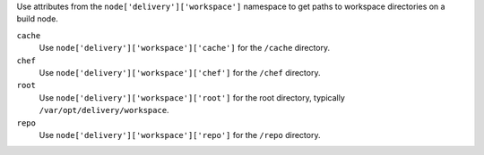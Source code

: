 .. The contents of this file may be included in multiple topics (using the includes directive).
.. The contents of this file should be modified in a way that preserves its ability to appear in multiple topics.


Use attributes from the ``node['delivery']['workspace']`` namespace to get paths to workspace directories on a build node.

``cache``
   Use ``node['delivery']['workspace']['cache']`` for the ``/cache`` directory.

``chef``
   Use ``node['delivery']['workspace']['chef']`` for the ``/chef`` directory.

``root``
   Use ``node['delivery']['workspace']['root']`` for the root directory, typically ``/var/opt/delivery/workspace``.

``repo``
   Use ``node['delivery']['workspace']['repo']`` for the ``/repo`` directory.
